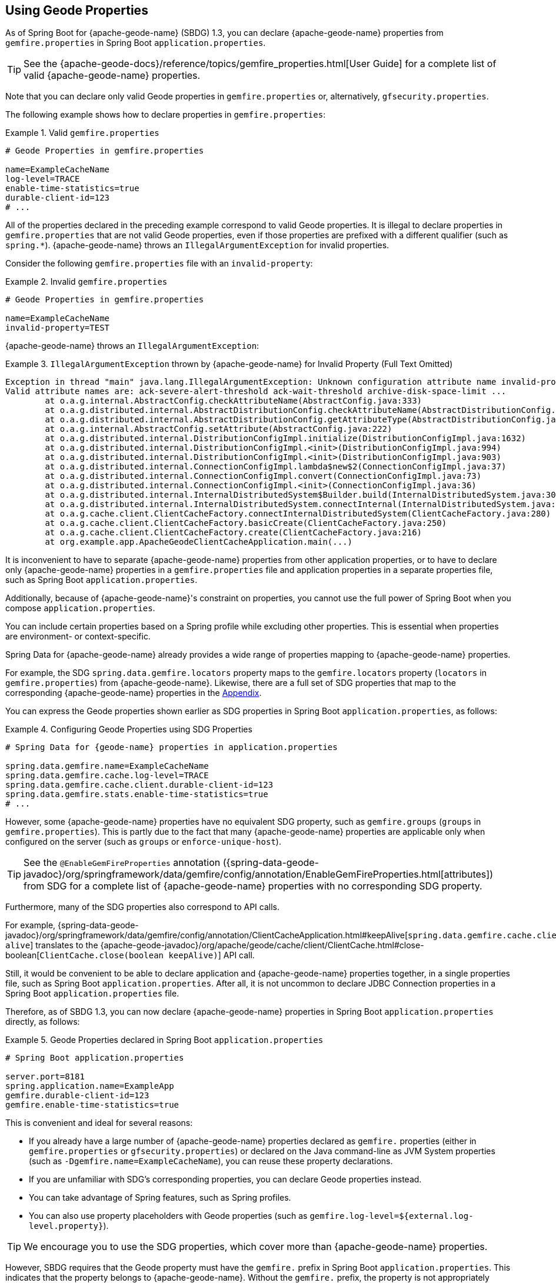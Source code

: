 [[geode-configuration-gemfire-properties]]
== Using Geode Properties
:geode-name: {apache-geode-name}


As of Spring Boot for {geode-name} (SBDG) 1.3, you can declare {geode-name} properties from `gemfire.properties`
in Spring Boot `application.properties`.

TIP: See the {apache-geode-docs}/reference/topics/gemfire_properties.html[User Guide] for a complete list
of valid {geode-name} properties.

Note that you can declare only valid Geode properties in `gemfire.properties` or, alternatively,
`gfsecurity.properties`.

The following example shows how to declare properties in `gemfire.properties`:

.Valid `gemfire.properties`
====
[source,properties]
----
# Geode Properties in gemfire.properties

name=ExampleCacheName
log-level=TRACE
enable-time-statistics=true
durable-client-id=123
# ...
----
====

All of the properties declared in the preceding example correspond to valid Geode properties. It is illegal to declare
properties in `gemfire.properties` that are not valid Geode properties, even if those properties are prefixed with a
different qualifier (such as `spring.*`). {geode-name} throws an `IllegalArgumentException` for invalid properties.

Consider the following `gemfire.properties` file with an `invalid-property`:

.Invalid `gemfire.properties`
====
[source,properties]
----
# Geode Properties in gemfire.properties

name=ExampleCacheName
invalid-property=TEST
----
====

{geode-name} throws an `IllegalArgumentException`:

.`IllegalArgumentException` thrown by {geode-name} for Invalid Property (Full Text Omitted)
====
[source,txt]
----
Exception in thread "main" java.lang.IllegalArgumentException: Unknown configuration attribute name invalid-property.
Valid attribute names are: ack-severe-alert-threshold ack-wait-threshold archive-disk-space-limit ...
	at o.a.g.internal.AbstractConfig.checkAttributeName(AbstractConfig.java:333)
	at o.a.g.distributed.internal.AbstractDistributionConfig.checkAttributeName(AbstractDistributionConfig.java:725)
	at o.a.g.distributed.internal.AbstractDistributionConfig.getAttributeType(AbstractDistributionConfig.java:887)
	at o.a.g.internal.AbstractConfig.setAttribute(AbstractConfig.java:222)
	at o.a.g.distributed.internal.DistributionConfigImpl.initialize(DistributionConfigImpl.java:1632)
	at o.a.g.distributed.internal.DistributionConfigImpl.<init>(DistributionConfigImpl.java:994)
	at o.a.g.distributed.internal.DistributionConfigImpl.<init>(DistributionConfigImpl.java:903)
	at o.a.g.distributed.internal.ConnectionConfigImpl.lambda$new$2(ConnectionConfigImpl.java:37)
	at o.a.g.distributed.internal.ConnectionConfigImpl.convert(ConnectionConfigImpl.java:73)
	at o.a.g.distributed.internal.ConnectionConfigImpl.<init>(ConnectionConfigImpl.java:36)
	at o.a.g.distributed.internal.InternalDistributedSystem$Builder.build(InternalDistributedSystem.java:3004)
	at o.a.g.distributed.internal.InternalDistributedSystem.connectInternal(InternalDistributedSystem.java:269)
	at o.a.g.cache.client.ClientCacheFactory.connectInternalDistributedSystem(ClientCacheFactory.java:280)
	at o.a.g.cache.client.ClientCacheFactory.basicCreate(ClientCacheFactory.java:250)
	at o.a.g.cache.client.ClientCacheFactory.create(ClientCacheFactory.java:216)
	at org.example.app.ApacheGeodeClientCacheApplication.main(...)
----
====

It is inconvenient to have to separate {geode-name} properties from other application properties, or to have to declare
only {geode-name} properties in a `gemfire.properties` file and application properties in a separate properties file,
such as Spring Boot `application.properties`.

Additionally, because of {geode-name}'s constraint on properties, you cannot use the full power of Spring Boot when you
compose `application.properties`.

You can include certain properties based on a Spring profile while excluding other properties. This is essential when
properties are environment- or context-specific.

Spring Data for {geode-name} already provides a wide range of properties mapping to {geode-name} properties.

For example, the SDG `spring.data.gemfire.locators` property maps to the `gemfire.locators` property
(`locators` in `gemfire.properties`) from {geode-name}. Likewise, there are a full set of SDG properties that map to
the corresponding {geode-name} properties in the <<geode-configuration-metadata-springdata,Appendix>>.

You can express the Geode properties shown earlier as SDG properties in Spring Boot `application.properties`,
as follows:

.Configuring Geode Properties using SDG Properties
====
[source,properties]
----
# Spring Data for {geode-name} properties in application.properties

spring.data.gemfire.name=ExampleCacheName
spring.data.gemfire.cache.log-level=TRACE
spring.data.gemfire.cache.client.durable-client-id=123
spring.data.gemfire.stats.enable-time-statistics=true
# ...
----
====

However, some {geode-name} properties have no equivalent SDG property, such as `gemfire.groups` (`groups` in
`gemfire.properties`). This is partly due to the fact that many {geode-name} properties are applicable only when
configured on the server (such as `groups` or `enforce-unique-host`).

TIP: See the `@EnableGemFireProperties` annotation
({spring-data-geode-javadoc}/org/springframework/data/gemfire/config/annotation/EnableGemFireProperties.html[attributes])
from SDG for a complete list of {geode-name} properties with no corresponding SDG property.

Furthermore, many of the SDG properties also correspond to API calls.

For example, {spring-data-geode-javadoc}/org/springframework/data/gemfire/config/annotation/ClientCacheApplication.html#keepAlive[`spring.data.gemfire.cache.client.keep-alive`]
translates to the {apache-geode-javadoc}/org/apache/geode/cache/client/ClientCache.html#close-boolean[`ClientCache.close(boolean keepAlive)`]
API call.

Still, it would be convenient to be able to declare application and {geode-name} properties together, in a single
properties file, such as Spring Boot `application.properties`. After all, it is not uncommon to declare JDBC Connection
properties in a Spring Boot `application.properties` file.

Therefore, as of SBDG 1.3, you can now declare {geode-name} properties in Spring Boot `application.properties` directly,
as follows:

.Geode Properties declared in Spring Boot `application.properties`
====
[source,properties]
----
# Spring Boot application.properties

server.port=8181
spring.application.name=ExampleApp
gemfire.durable-client-id=123
gemfire.enable-time-statistics=true
----
====

This is convenient and ideal for several reasons:

* If you already have a large number of {geode-name} properties declared as `gemfire.` properties (either in
`gemfire.properties` or `gfsecurity.properties`) or declared on the Java command-line as JVM System properties
(such as `-Dgemfire.name=ExampleCacheName`), you can reuse these property declarations.
* If you are unfamiliar with SDG's corresponding properties, you can declare Geode properties instead.
* You can take advantage of Spring features, such as Spring profiles.
* You can also use property placeholders with Geode properties (such as
`gemfire.log-level=${external.log-level.property}`).

TIP: We encourage you to use the SDG properties, which cover more than {geode-name} properties.

However, SBDG requires that the Geode property must have the `gemfire.` prefix in Spring Boot `application.properties`.
This indicates that the property belongs to {geode-name}. Without the `gemfire.` prefix, the property is not
appropriately applied to the {geode-name} cache instance.

It would be ambiguous if your Spring Boot applications integrated with several technologies, including {geode-name},
and they too had matching properties, such as `bind-address` or `log-file`.

SBDG makes a best attempt to log warnings when a Geode property is invalid or is not set. For example, the following
Geode property would result in logging a warning:

.Invalid {geode-name} Property
====
[source,properties]
----
# Spring Boot application.properties

spring.application.name=ExampleApp
gemfire.non-existing-property=TEST
----
====

The resulting warning in the log would read:

.Invalid Geode Property Warning Message
====
[source,text]
----
[gemfire.non-existing-property] is not a valid Apache Geode property
----
====

If a Geode Property is not properly set, the following warning is logged:

.Invalide Geode Property Value Warning Message
====
[source,text]
----
Apache Geode Property [gemfire.security-manager] was not set
----
====

With regards to the third point mentioned earlier, you can now compose and declare Geode properties based on a context
(such as your application environment) using Spring profiles.

For example, you might start with a base set of properties in Spring Boot `application.properties`:

.Base Properties
====
[source,properties]
----
server.port=8181
spring.application.name=ExampleApp
gemfire.durable-client-id=123
gemfire.enable-time-statistics=false
----
====

Then you can vary the properties by environment, as the next two listings (for QA and production) show:

.QA Properties
====
[source,properties]
----
# Spring Boot application-qa.properties

server.port=9191
spring.application.name=TestApp
gemfire.enable-time-statistics=true
gemfire.enable-network-partition-detection=true
gemfire.groups=QA
# ...
----
====

.Production Properties
====
[source,properties]
----
# Spring Boot application-prod.properties

server.port=80
spring.application.name=ProductionApp
gemfire.archive-disk-space-limit=1000
gemfire.archive-file-size-limit=50
gemfire.enforce-unique-host=true
gemfire.groups=PROD
# ...
----
====

You can then apply the appropriate set of properties by configuring the Spring profile with
`-Dspring.profiles.active=prod`. You can also enable more than one profile at a time with
`-Dspring.profiles.active=profile1,profile2,...,profileN`

If both `spring.data.gemfire.*` properties and the matching {geode-name} properties are declared in Spring Boot
`application.properties`, the SDG properties take precedence.

If a property is specified more than once, as would potentially be the case when composing multiple Spring Boot
`application.properties` files and you enable more than one Spring profile at time, the last property declaration wins.
In the example shown earlier, the value for `gemfire.groups` would be `PROD` when `-Dspring.profiles.active=qa,prod`
is configured.

Consider the following Spring Boot `application.properties`:

.Property Precedence
====
[source,properties]
----
# Spring Boot application.properties

gemfire.durable-client-id=123
spring.data.gemfire.cache.client.durable-client-id=987
----
====

The `durable-client-id` is `987`. It does not matter which order the SDG or {geode-name} properties are declared in
Spring Boot `application.properties`. The matching SDG property overrides the {geode-name} property when duplicates
are found.

Finally, you cannot refer to Geode properties declared in Spring Boot `application.properties` with the SBDG
`GemFireProperties` class (see the {spring-boot-data-geode-javadoc}/org/springframework/geode/boot/autoconfigure/configuration/GemFireProperties.html[Javadoc]).

Consider the following example:

.Geode Properties declared in Spring Boot `application.properties`
====
[source,properties]
----
# Spring Boot application.properties

gemfire.name=TestCacheName
----
====

Given the preceding property, the following assertion holds:

====
[source,java]
----
import org.springframework.geode.boot.autoconfigure.configuration.GemFireProperties;

@RunWith(SpringRunner.class)
@SpringBootTest
class GemFirePropertiesTestSuite {

	@Autowired
    private GemFireProperties gemfireProperties;

	@Test
	public void gemfirePropertiesTestCase() {
		assertThat(this.gemfireProperties.getCache().getName()).isNotEqualTo("TestCacheName");
	}
}
----
====

TIP: You can declare `application.properties` in the `@SpringBootTest` annotation. For example, you could have declared
`gemfire.name` in the annotation by setting `@SpringBootTest(properties = { "gemfire.name=TestCacheName" })`
for testing purposes instead of declaring the property in a separate Spring Boot `application.properties` file.

Only `spring.data.gemfire.*` prefixed properties are mapped to the SBDG `GemFireProperties` class hierarchy.

TIP: Prefer SDG properties over Geode properties. See the SDG properties reference
in the <<geode-configuration-metadata-springdata,Appendix>>.
